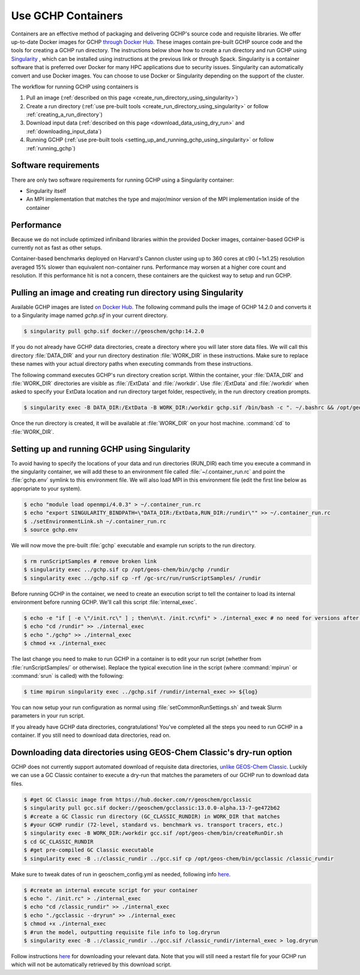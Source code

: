 ###################
Use GCHP Containers
###################

Containers are an effective method of packaging and delivering GCHP's
source code and requisite libraries. We offer up-to-date Docker images
for GCHP `through Docker Hub
<https://hub.docker.com/r/geoschem/gchp>`__.
These images contain pre-built GCHP source code and the tools for
creating a GCHP run directory. The instructions below show how to
create a run directory and run GCHP using `Singularity
<https://sylabs.io/guides/3.0/user-guide/installation.html>`__ , which
can be installed using instructions at the previous link or through
Spack. Singularity is a container software that is preferred over
Docker for many HPC applications due to security issues. Singularity
can automatically convert and use Docker images. You can choose to use
Docker or Singularity depending on the support of the cluster.

The workflow for running GCHP using containers is

#. Pull an image (:ref:`described on this page <create_run_directory_using_singularity>`)
#. Create a run directory (:ref:`use pre-built tools <create_run_directory_using_singularity>` or follow :ref:`creating_a_run_directory`)
#. Download input data (:ref:`described on this page <download_data_using_dry_run>` and :ref:`downloading_input_data`)
#. Running GCHP (:ref:`use pre-built tools <setting_up_and_running_gchp_using_singularity>` or follow :ref:`running_gchp`)

=====================
Software requirements
=====================

There are only two software requirements for running GCHP using a
Singularity container:

* Singularity itself
* An MPI implementation that matches the type and major/minor version of the MPI implementation inside of the container


===========
Performance
===========

Because we do not include optimized infiniband libraries within the
provided Docker images, container-based GCHP is currently not as fast
as other setups.

Container-based benchmarks deployed on Harvard's Cannon cluster using
up to 360 cores at c90 (~1x1.25) resolution averaged 15% slower than
equivalent non-container runs. Performance may worsen at a higher core
count and resolution. If this performance hit is not a concern, these
containers are the quickest way to setup and run GCHP.

.. _create_run_directory_using_singularity:

=============================================================
Pulling an image and creating run directory using Singularity
=============================================================

Available GCHP images are listed `on Docker Hub
<https://hub.docker.com/r/geoschem/gchp/tags?page=1&ordering=last_updated>`__.
The following command pulls the image of GCHP 14.2.0 and converts it
to a Singularity image named `gchp.sif` in your current directory.

.. code-block:: console

   $ singularity pull gchp.sif docker://geoschem/gchp:14.2.0


If you do not already have GCHP data directories, create a directory
where you will later store data files. We will call this directory
:file:`DATA_DIR` and your run directory destination :file:`WORK_DIR` in these
instructions. Make sure to replace these names with your actual
directory paths when executing commands from these instructions.


The following command executes GCHP's run directory creation
script. Within the container, your :file:`DATA_DIR` and
:file:`WORK_DIR` directories are visible as :file:`/ExtData` and
:file:`/workdir`. Use :file:`/ExtData` and :file:`/workdir` when asked
to specify your ExtData location and run directory target folder,
respectively, in the run directory creation prompts.

.. code-block:: console

   $ singularity exec -B DATA_DIR:/ExtData -B WORK_DIR:/workdir gchp.sif /bin/bash -c ". ~/.bashrc && /opt/geos-chem/bin/createRunDir.sh"


Once the run directory is created, it will be available at :file:`WORK_DIR` on your host machine. :command:`cd` to :file:`WORK_DIR`.

.. _setting_up_and_running_gchp_using_singularity:

=============================================
Setting up and running GCHP using Singularity
=============================================

To avoid having to specify the locations of your data and run
directories (RUN_DIR) each time you execute a command in the
singularity container, we will add these to an environment file called
:file:`~/.container_run.rc` and point the :file:`gchp.env` symlink to
this environment file.  We will also load MPI in this environment file
(edit the first line below as appropriate to your system).

.. code-block:: console

   $ echo "module load openmpi/4.0.3" > ~/.container_run.rc
   $ echo "export SINGULARITY_BINDPATH=\"DATA_DIR:/ExtData,RUN_DIR:/rundir\"" >> ~/.container_run.rc
   $ ./setEnvironmentLink.sh ~/.container_run.rc
   $ source gchp.env

We will now move the pre-built :file:`gchp` executable and example run
scripts to the run directory.


.. code-block:: console

   $ rm runScriptSamples # remove broken link
   $ singularity exec ../gchp.sif cp /opt/geos-chem/bin/gchp /rundir
   $ singularity exec ../gchp.sif cp -rf /gc-src/run/runScriptSamples/ /rundir


Before running GCHP in the container, we need to create an execution
script to tell the container to load its internal environment before
running GCHP. We'll call this script :file:`internal_exec`.


.. code-block:: console

   $ echo -e "if [ -e \"/init.rc\" ] ; then\n\t. /init.rc\nfi" > ./internal_exec # no need for versions after 13.4.1
   $ echo "cd /rundir" >> ./internal_exec
   $ echo "./gchp" >> ./internal_exec
   $ chmod +x ./internal_exec


The last change you need to make to run GCHP in a container is to edit
your run script (whether from :file:`runScriptSamples/` or otherwise).
Replace the typical execution line in the script (where
:command:`mpirun` or :command:`srun` is called) with the following:

.. code-block:: console

   $ time mpirun singularity exec ../gchp.sif /rundir/internal_exec >> ${log}


You can now setup your run configuration as normal using
:file:`setCommonRunSettings.sh` and tweak Slurm parameters in your run
script.

If you already have GCHP data directories, congratulations! You've
completed all the steps you need to run GCHP in a container.
If you still need to download data directories, read on.

.. _download_data_using_dry_run:

=====================================================================
Downloading data directories using GEOS-Chem Classic's dry-run option
=====================================================================

GCHP does not currently support automated download of requisite data
directories, `unlike GEOS-Chem Classic
<https://geos-chem.readthedocs.io/en/stable/gcclassic-user-guide/dry-run.html>`__. Luckily we can use a GC Classic container to execute a dry-run that matches the parameters of our GCHP run to download data files.

.. code-block:: console

   $ #get GC Classic image from https://hub.docker.com/r/geoschem/gcclassic
   $ singularity pull gcc.sif docker://geoschem/gcclassic:13.0.0-alpha.13-7-ge472b62
   $ #create a GC Classic run directory (GC_CLASSIC_RUNDIR) in WORK_DIR that matches
   $ #your GCHP rundir (72-level, standard vs. benchmark vs. transport tracers, etc.)
   $ singularity exec -B WORK_DIR:/workdir gcc.sif /opt/geos-chem/bin/createRunDir.sh
   $ cd GC_CLASSIC_RUNDIR
   $ #get pre-compiled GC Classic executable
   $ singularity exec -B .:/classic_rundir ../gcc.sif cp /opt/geos-chem/bin/gcclassic /classic_rundir

Make sure to tweak dates of run in geoschem_config.yml as needed,
following info `here
<https://geos-chem.readthedocs.io/en/stable/gcclassic-user-guide/dry-run-run.html>`__.

.. code-block:: console

   $ #create an internal execute script for your container
   $ echo ". /init.rc" > ./internal_exec
   $ echo "cd /classic_rundir" >> ./internal_exec
   $ echo "./gcclassic --dryrun" >> ./internal_exec
   $ chmod +x ./internal_exec
   $ #run the model, outputting requisite file info to log.dryrun
   $ singularity exec -B .:/classic_rundir ../gcc.sif /classic_rundir/internal_exec > log.dryrun

Follow instructions `here
<https://geos-chem.readthedocs.io/en/stable/gcclassic-user-guide/dry-run-download.html>`__
for downloading your relevant data.  Note that you will still need a
restart file for your GCHP run which will not be automatically
retrieved by this download script.
